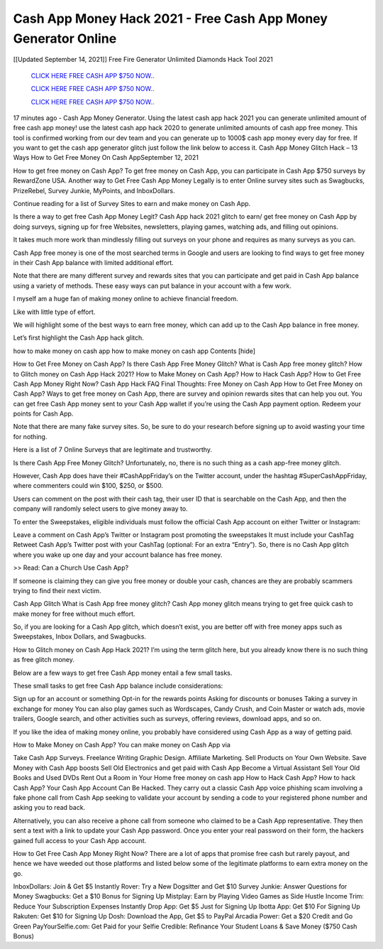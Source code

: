 Cash App Money Hack 2021 - Free Cash App Money Generator Online
~~~~~~~~~~~~
[[Updated September 14, 2021]] Free Fire Generator Unlimited Diamonds Hack Tool 2021


  `CLICK HERE FREE CASH APP $750 NOW..
  <https://gamedip.xyz/hax/1bff2a1>`_

  `CLICK HERE FREE CASH APP $750 NOW..
  <https://gamedip.xyz/hax/1bff2a1>`_

  `CLICK HERE FREE CASH APP $750 NOW..
  <https://gamedip.xyz/hax/1bff2a1>`_

17 minutes ago -  Cash App Money Generator. Using the latest cash app hack 2021 you can generate unlimited amount of free cash app money! use the latest cash app hack 2020 to generate unlimited amounts of cash app free money. This tool is confirmed working from our dev team and you can generate up to 1000$ cash app money every day for free. If you want to get the cash app generator glitch just follow the link below to access it.
Cash App Money Glitch Hack – 13 Ways How to Get Free Money On Cash AppSeptember 12, 2021

 
How to get free money on Cash App? To get free money on Cash App, you can participate in Cash App $750 surveys by RewardZone USA. Another way to Get Free Cash App Money Legally is to enter Online survey sites such as Swagbucks, PrizeRebel, Survey Junkie, MyPoints, and InboxDollars.

Continue reading for a list of Survey Sites to earn and make money on Cash App.


 
Is there a way to get free Cash App Money Legit? Cash App hack 2021 glitch to earn/ get free money on Cash App by doing surveys, signing up for free Websites, newsletters, playing games, watching ads, and filling out opinions.

It takes much more work than mindlessly filling out surveys on your phone and requires as many surveys as you can.

Cash App free money is one of the most searched terms in Google and users are looking to find ways to get free money in their Cash App balance with limited additional effort.

Note that there are many different survey and rewards sites that you can participate and get paid in Cash App balance using a variety of methods. These easy ways can put balance in your account with a few work.


 
I myself am a huge fan of making money online to achieve financial freedom.

Like with little type of effort.

We will highlight some of the best ways to earn free money, which can add up to the Cash App balance in free money.


 
Let’s first highlight the Cash App hack glitch.

how to make money on cash app
how to make money on cash app
Contents [hide]

How to Get Free Money on Cash App?
Is there Cash App Free Money Glitch?
What is Cash App free money glitch?
How to Glitch money on Cash App Hack 2021?
How to Make Money on Cash App?
How to Hack Cash App?
How to Get Free Cash App Money Right Now?
Cash App Hack FAQ
Final Thoughts: Free Money on Cash App
How to Get Free Money on Cash App?
Ways to get free money on Cash App, there are survey and opinion rewards sites that can help you out. You can get free Cash App money sent to your Cash App wallet if you’re using the Cash App payment option. Redeem your points for Cash App.

Note that there are many fake survey sites. So, be sure to do your research before signing up to avoid wasting your time for nothing.


 
Here is a list of 7 Online Surveys that are legitimate and trustworthy.

Is there Cash App Free Money Glitch?
Unfortunately, no, there is no such thing as a cash app-free money glitch.

However, Cash App does have their #CashAppFriday’s on the Twitter account, under the hashtag #SuperCashAppFriday, where commenters could win $100, $250, or $500.


 
Users can comment on the post with their cash tag, their user ID that is searchable on the Cash App, and then the company will randomly select users to give money away to.

To enter the Sweepstakes, eligible individuals must follow the official Cash App account on either Twitter or Instagram:

Leave a comment on Cash App’s Twitter or Instagram post promoting the sweepstakes
It must include your CashTag
Retweet Cash App’s Twitter post with your CashTag (optional: For an extra “Entry”).
So, there is no Cash App glitch where you wake up one day and your account balance has free money.


 
>> Read: Can a Church Use Cash App?

If someone is claiming they can give you free money or double your cash, chances are they are probably scammers trying to find their next victim.

Cash App Glitch
What is Cash App free money glitch?
Cash App money glitch means trying to get free quick cash to make money for free without much effort.


 
So, if you are looking for a Cash App glitch, which doesn’t exist, you are better off with free money apps such as Sweepstakes, Inbox Dollars, and Swagbucks.

How to Glitch money on Cash App Hack 2021?
I’m using the term glitch here, but you already know there is no such thing as free glitch money.

Below are a few ways to get free Cash App money entail a few small tasks.


 
These small tasks to get free Cash App balance include considerations:

Sign up for an account or something
Opt-in for the rewards points
Asking for discounts or bonuses
Taking a survey in exchange for money
You can also play games such as Wordscapes, Candy Crush, and Coin Master or watch ads, movie trailers, Google search, and other activities such as surveys, offering reviews, download apps, and so on.

If you like the idea of making money online, you probably have considered using Cash App as a way of getting paid.


 
How to Make Money on Cash App?
You can make money on Cash App via

Take Cash App Surveys.
Freelance Writing
Graphic Design.
Affiliate Marketing.
Sell Products on Your Own Website.
Save Money with Cash App boosts
Sell Old Electronics and get paid with Cash App
Become a Virtual Assistant
Sell Your Old Books and Used DVDs
Rent Out a Room in Your Home
free money on cash app
How to Hack Cash App?
How to hack Cash App? Your Cash App Account Can Be Hacked. They carry out a classic Cash App voice phishing scam involving a fake phone call from Cash App seeking to validate your account by sending a code to your registered phone number and asking you to read back.

Alternatively, you can also receive a phone call from someone who claimed to be a Cash App representative. They then sent a text with a link to update your Cash App password. Once you enter your real password on their form, the hackers gained full access to your Cash App account.


 
How to Get Free Cash App Money Right Now?
There are a lot of apps that promise free cash but rarely payout, and hence we have weeded out those platforms and listed below some of the legitimate platforms to earn extra money on the go.

InboxDollars: Join & Get $5 Instantly
Rover: Try a New Dogsitter and Get $10
Survey Junkie: Answer Questions for Money
Swagbucks: Get a $10 Bonus for Signing Up
Mistplay: Earn by Playing Video Games as Side Hustle Income
Trim: Reduce Your Subscription Expenses Instantly
Drop App: Get $5 Just for Signing Up
Ibotta App: Get $10 For Signing Up
Rakuten: Get $10 for Signing Up
Dosh: Download the App, Get $5 to PayPal
Arcadia Power: Get a $20 Credit and Go Green
PayYourSelfie.com: Get Paid for your Selfie
Credible: Refinance Your Student Loans & Save Money ($750 Cash Bonus)
